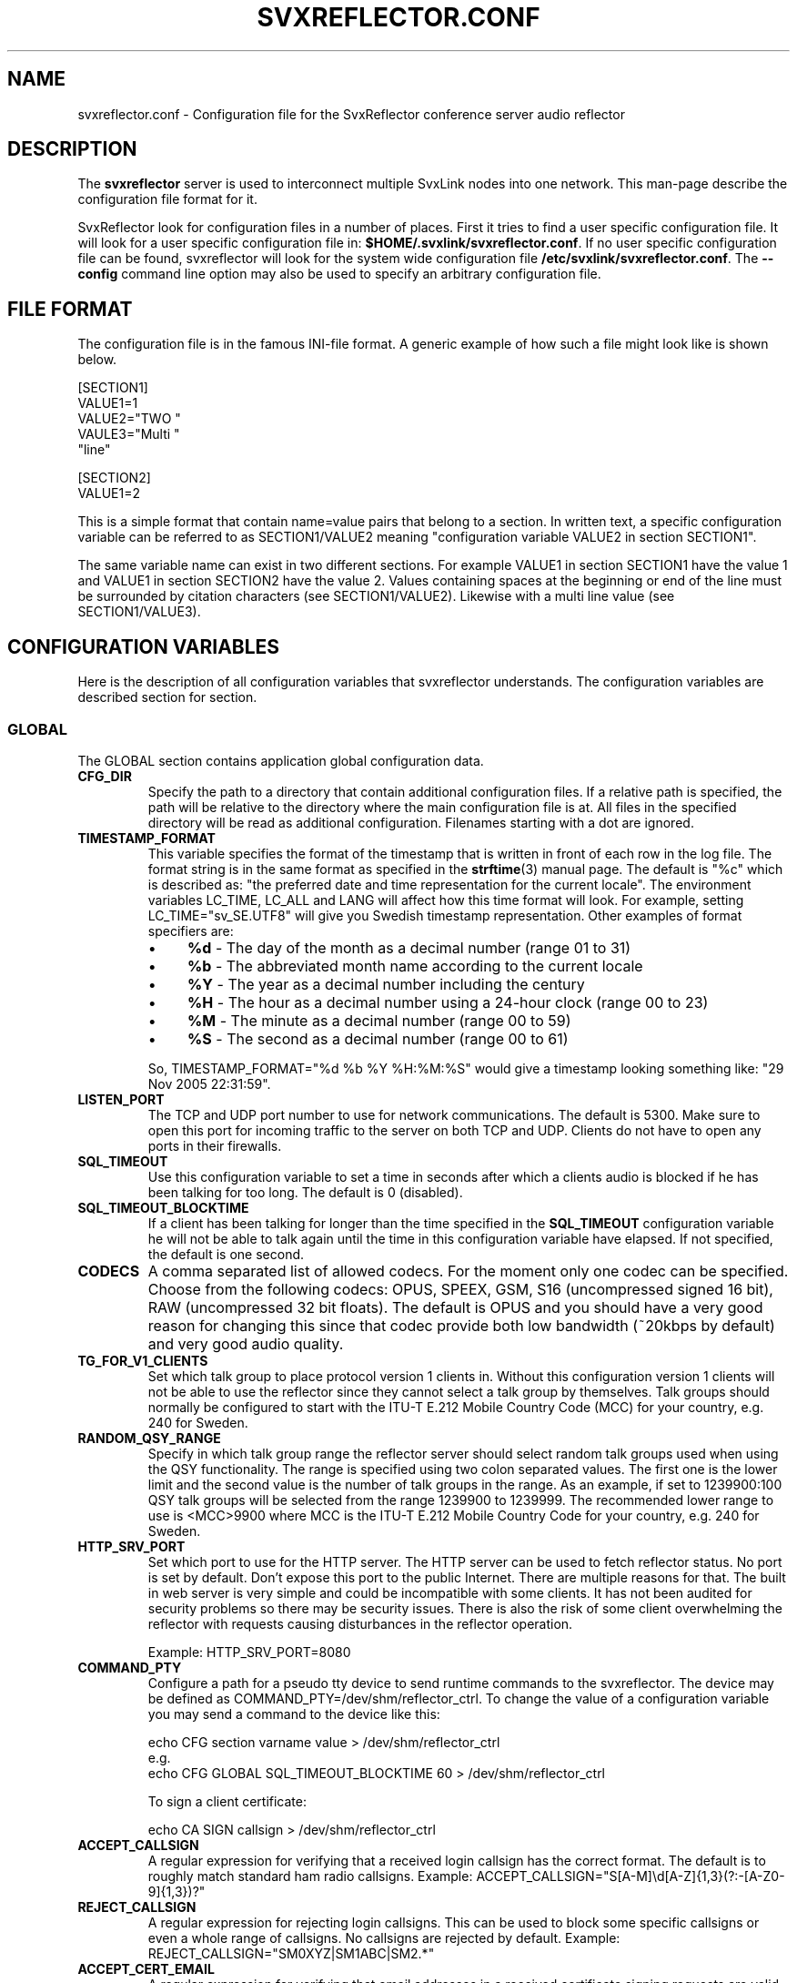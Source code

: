 .TH SVXREFLECTOR.CONF 5 "MARS 2025" Linux "File Formats"
.
.SH NAME
.
svxreflector.conf \- Configuration file for the SvxReflector conference server audio reflector
.
.SH DESCRIPTION
.
The
.B svxreflector
server is used to interconnect multiple SvxLink nodes into one network.  This
man-page describe the configuration file format for it.
.P
SvxReflector look for configuration files in a number of places. First it tries
to find a user specific configuration file. It will look for a user specific
configuration file in:
.BR $HOME/.svxlink/svxreflector.conf .
If no user specific configuration file can be found, svxreflector will look
for the system wide configuration file
.BR /etc/svxlink/svxreflector.conf .
The
.B --config
command line option may also be used to specify an arbitrary configuration file.
.
.SH FILE FORMAT
.
The configuration file is in the famous INI-file format. A generic example of
how such a file might look like is shown below.

  [SECTION1]
  VALUE1=1
  VALUE2="TWO "
  VAULE3="Multi "
         "line"
  
  [SECTION2]
  VALUE1=2

This is a simple format that contain name=value pairs that belong to a section.
In written text, a specific configuration variable can be referred to as
SECTION1/VALUE2 meaning "configuration variable VALUE2 in section SECTION1".
.P
The same variable name can exist in two different sections. For example VALUE1
in section SECTION1 have the value 1 and VALUE1 in section SECTION2 have the
value 2. Values containing spaces at the beginning or end of the line must be
surrounded by citation characters (see SECTION1/VALUE2). Likewise with a multi
line value (see SECTION1/VALUE3).
.
.SH CONFIGURATION VARIABLES
.
Here is the description of all configuration variables that svxreflector
understands. The configuration variables are described section for section.
.
.SS GLOBAL
.
The GLOBAL section contains application global configuration data.
.TP
.B CFG_DIR
Specify the path to a directory that contain additional configuration files.
If a relative path is specified, the path will be relative to the directory
where the main configuration file is at. All files in the specified directory
will be read as additional configuration. Filenames starting with a dot are
ignored.
.TP
.B TIMESTAMP_FORMAT
This variable specifies the format of the timestamp that is written in front of
each row in the log file. The format string is in the same format as specified
in the
.BR strftime (3)
manual page. The default is "%c" which is described as: "the preferred date and
time representation for the current locale". The environment variables LC_TIME,
LC_ALL and LANG will affect how this time format will look. For example, setting
LC_TIME="sv_SE.UTF8" will give you Swedish timestamp representation. Other
examples of format specifiers are:
.RS
.IP \(bu 4
.BR %d " - The day of the month as a decimal number (range 01 to 31)"
.IP \(bu 4
.BR %b " - The abbreviated month name according to the current locale"
.IP \(bu 4
.BR %Y " - The year as a decimal number including the century"
.IP \(bu 4
.BR %H " - The hour as a decimal number using a 24-hour clock (range 00 to 23)"
.IP \(bu 4
.BR %M " - The minute as a decimal number (range 00 to 59)"
.IP \(bu 4
.BR %S " - The second as a decimal number (range 00 to 61)"
.P
So, TIMESTAMP_FORMAT="%d %b %Y %H:%M:%S" would give a timestamp looking something like:
"29 Nov 2005 22:31:59".
.RE
.TP
.B LISTEN_PORT
The TCP and UDP port number to use for network communications. The default is
5300. Make sure to open this port for incoming traffic to the server on both
TCP and UDP. Clients do not have to open any ports in their firewalls.
.TP
.B SQL_TIMEOUT
Use this configuration variable to set a time in seconds after which a clients
audio is blocked if he has been talking for too long. The default is 0
(disabled).
.TP
.B SQL_TIMEOUT_BLOCKTIME
If a client has been talking for longer than the time specified in the
.B SQL_TIMEOUT
configuration variable he will not be able to talk again until the time in this
configuration variable have elapsed. If not specified, the default is one
second.
.TP
.B CODECS
A comma separated list of allowed codecs. For the moment only one codec can be
specified. Choose from the following codecs: OPUS, SPEEX, GSM, S16
(uncompressed signed 16 bit), RAW (uncompressed 32 bit floats). The default is
OPUS and you should have a very good reason for changing this since that codec
provide both low bandwidth (~20kbps by default) and very good audio quality.
.TP
.B TG_FOR_V1_CLIENTS
Set which talk group to place protocol version 1 clients in. Without this
configuration version 1 clients will not be able to use the reflector since
they cannot select a talk group by themselves. Talk groups should normally be
configured to start with the ITU-T E.212 Mobile Country Code (MCC) for your
country, e.g. 240 for Sweden.
.TP
.B RANDOM_QSY_RANGE
Specify in which talk group range the reflector server should select random
talk groups used when using the QSY functionality. The range is specified using
two colon separated values. The first one is the lower limit and the second
value is the number of talk groups in the range. As an example, if set to
1239900:100 QSY talk groups will be selected from the range 1239900 to 1239999.
The recommended lower range to use is <MCC>9900 where MCC is the ITU-T E.212
Mobile Country Code for your country, e.g. 240 for Sweden.
.TP
.B HTTP_SRV_PORT
Set which port to use for the HTTP server. The HTTP server can be used to fetch
reflector status. No port is set by default. Don't expose this port to the
public Internet. There are multiple reasons for that. The built in web server
is very simple and could be incompatible with some clients. It has not been
audited for security problems so there may be security issues. There is also
the risk of some client overwhelming the reflector with requests causing
disturbances in the reflector operation.

Example: HTTP_SRV_PORT=8080
.TP
.B COMMAND_PTY
Configure a path for a pseudo tty device to send runtime commands to the
svxreflector. The device may be defined as COMMAND_PTY=/dev/shm/reflector_ctrl.
To change the value of a configuration variable you may send a command to the
device like this:

  echo CFG section varname value > /dev/shm/reflector_ctrl
  e.g.
  echo CFG GLOBAL SQL_TIMEOUT_BLOCKTIME 60 > /dev/shm/reflector_ctrl

To sign a client certificate:

  echo CA SIGN callsign > /dev/shm/reflector_ctrl
.TP
.B ACCEPT_CALLSIGN
A regular expression for verifying that a received login callsign has the
correct format. The default is to roughly match standard ham radio callsigns.
Example: ACCEPT_CALLSIGN="S[A-M]\\d[A-Z]{1,3}(?:-[A-Z0-9]{1,3})?"
.TP
.B REJECT_CALLSIGN
A regular expression for rejecting login callsigns. This can be used to block
some specific callsigns or even a whole range of callsigns. No callsigns are
rejected by default.
Example: REJECT_CALLSIGN="SM0XYZ|SM1ABC|SM2.*"
.TP
.B ACCEPT_CERT_EMAIL
A regular expression for verifying that email addresses in a received
certificate signing requests are valid. If unset, which is the default, all
email addresses are accepted. If an invalid email address is received from a
node it will be disconnected and an error message will be sent to the node. The
following example should accept most email addresses at the same time as
detecting most invalid ones.
Example: ACCEPT_CERT_EMAIL=""\\w+(?:[-._+]\\w+)*@\\w+(?:\\.\\w+)*"
.TP
.B CERT_PKI_DIR
The path to the directory containing PKI (Public Key Infrastructure) files. If
a relative path is given, the value of the build time variable
SVX_LOCAL_STATE_DIR (e.g. /var/lib/svxlink/) will be prepended.

Default: CERT_PKI_DIR=pki/
.TP
.B CERT_CA_KEYS_DIR
The path to the directory containing private key files. If
a relative path is given, the value of the CERT_PKI_DIR variable will be
prepended.

Default: CERT_CA_KEYS_DIR=private/
.TP
.B CERT_CA_PENDING_CSRS_DIR
The path to the directory containing unsigned CSR files. If a relative path is
given, the value of the CERT_PKI_DIR variable will be prepended.

Default: CERT_CA_PENDING_CSRS_DIR=pending_csrs/
.TP
.B CERT_CA_CSRS_DIR
The path to the directory containing signed CSR files. If a relative path is
given, the value of the CERT_PKI_DIR variable will be prepended.

Default: CERT_CA_CSRS_DIR=csrs/
.TP
.B CERT_CA_CERTS_DIR
The path to the directory containing signed certificate files. If a relative
path is given, the value of the CERT_PKI_DIR variable will be prepended.

Default: CERT_CA_CERTS_DIR=certs/
.TP
.B CERT_CA_HOOK
Set to a path for an external application that is run on CA events like when a
CSR is received or when a certificate is signed. The following environment
variables will be set up before running the external application.
.RS
.IP \(bu 4
.BR "CA_OP" ":"
Set to one of the strings PENDING_CSR_CREATE, PENDING_CSR_UPDATE or
CSR_SIGNED, which should be self explanatory.
.IP \(bu 4
.BR "CA_CSR_PEM" ":"
CSR data in PEM format. This is not set for operation CSR_SIGNED.
.IP \(bu 4
.BR "CA_CRT_PEM" ":"
Certificate data in PEM format. This is only set for operation CSR_SIGNED.
.RE
.
.SS ROOT_CA, ISSUING_CA and SERVER_CERT sections
.
These configuration sections is used to customize the contents of the different
certificates that is generated by the reflector server.
.TP
.B KEYFILE
The path to the certificate private key file. If a relative path is given, the
value of the CERT_CA_KEYS_DIR variable will be prepended.
.TP
.B CSRFILE
The path to the certificate signing request file. If a relative path is given,
the value of the CERT_CA_CSRS_DIR variable will be prepended.
.TP
.B CRTFILE
The path to the certificate file. If a relative path is given, the value of the
CERT_CA_CERTS_DIR variable will be prepended.
.TP
.B COMMON_NAME
The common name (CN) used in the subject of the certificate.
.TP
.B ORG_UNIT
The organizational unit (OU) used in the subject of the certificate.

Example: ORG_UNIT="VHF/UHF-sektionen"
.TP
.B ORG
The organization name (O) used in the subject of the certificate.

Example: ORG=SSA
.TP
.B LOCALITY
The locality name (L) used in the subject of the certificate.

Example: LOCALITY=Boden
.TP
.B STATE
The name of the state or province (ST) used in the subject of the certificate.

Example: STATE=Norrbotten
.TP
.B COUNTRY
The ISO country code (C) used in the subject of the certificate.

Example: COUNTRY=SE
.TP
.B SUBJECT_ALT_NAME
A comma separated list of subject alternative names.

Example: SUBJECT_ALT_NAME=DNS:public-hostname.example.org,IP:172.17.1.42
.TP
.B EMAIL_ADDRESS
The email address that can be used to get in contact with the owner of the
certificate.

Example: EMAIL_ADDRESS=sysop@svxlink.example.org
.
.SS USERS and PASSWORDS sections
.
All users must be specified in the USERS section. Usernames are totally
arbitrary but typically the callsign is used. The purpose is to map each
username to a password. However, the password is not given directly but instead
a reference to the PASSWORDS section is given. It's done like this so that
multiple nodes can share a single password.
.P
An example of how the USERS and PASSWORDS sections may look is given below.

  [USERS]
  SM0ABC-1=MyNodes
  SM0ABC-2=MyNodes
  SM1XYZ=SM1XYZ
  
  [PASSWORDS]
  MyNodes="A very strong password!"
  SM1XYZ="Another very good password?"

This will set up
.BR SM0ABC-1 " and " SM0ABC-2
to use the same password specified by
.B MyNodes
in the PASSWORDS section. User
.BR SM1XYZ " have his own password."
.
.SS Talkgroup Configuration Sections
.
It is possible to set configuration parameters that are only applied to one
talkgroup. Those parameters are placed in a configuration section named
"TG#<talkgroup id>". Example:

  [TG#9999]
  AUTO_QSY_AFTER=300
  ALLOW=S[A-M]\\\\d.*|LA8PV
  SHOW_ACTIVITY=0

The following configuration variables are valid in a talkgroup configuration
section.
.TP
.B AUTO_QSY_AFTER
Set this to the number of seconds after which an automatic QSY to a random
talkgroup is requested. This is typically used to keep call channels and wide
area channels clear so that stations does not dwell there for too long.
Auto QSY is only triggered directly aftar a talker stop event.
The default is that auto QSY is disabled (AUTO_QSY_AFTER=0).
.TP
.B ALLOW
A regular expression that must match the whole callsign of the nodes that try
to select this talkgroup.  The regular expression standard used is the same as
for ECMAScript with the exception that the backslash special patterns (e.g.
\\s, \\d etc) must be expressed with double backslash notation (e.g. \\\\s,
\\\\d etc).

An example that match most Swedish callsigns and a specific Norwegian one is
"S[A-M]\\\\d.*|LA8PV". That expression will for example match LA8PV, SM0SVX,
SK3W, SA7ABC etc.
.TP
.B SHOW_ACTIVITY
If set to 0, do not indicate in the http status message when the talkgroup is
in use by a node. Default is 1 = show activity.
.
.SH FILES
.
.TP
.I /etc/svxlink/svxreflector.conf
The system wide configuration file.
.TP
.I ~/.svxlink/svxreflector.conf
Per user configuration file.
.TP
.I /etc/svxlink/svxreflector.d/*
Additional configuration files. This directory is setup by the CFG_DIR
configuration variable.
.
.SH AUTHOR
.
Tobias Blomberg (SM0SVX) <sm0svx at svxlink dot org>
.
.SH REPORTING BUGS
.
Bugs should be reported using the issue tracker at
https://github.com/sm0svx/svxlink.

Questions about SvxLink should not be asked using the issue tracker. Instead
use the group set up for this purpose at groups.io:
https://groups.io/g/svxlink
.
.SH "SEE ALSO"
.
.BR svxreflector (1),
.BR svxlink (1),
.BR svxlink.conf (5),
